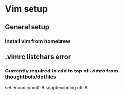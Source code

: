 * Vim setup
** General setup
*** Install vim from homebrew
** .vimrc listchars error
*** Currently required to add to top of .vimrc from thoughtbots/dotfiles
set encoding=utf-8
scriptencoding utf-8
